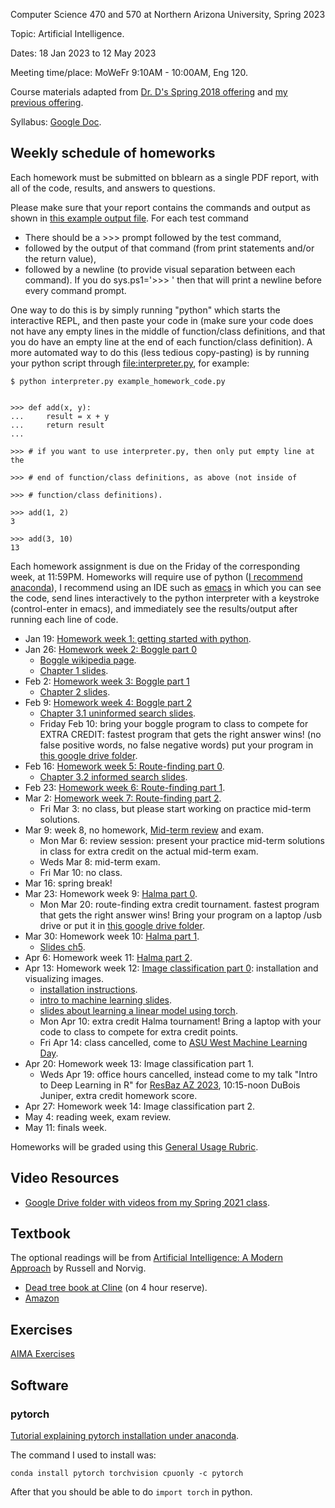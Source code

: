 Computer Science 470 and 570 at Northern Arizona University, Spring
2023

Topic: Artificial Intelligence.

Dates: 18 Jan 2023 to 12 May 2023

Meeting time/place: MoWeFr 9:10AM - 10:00AM, Eng 120. 

Course materials adapted from [[https://www.cefns.nau.edu/~edo/Classes/CS470-570_WWW/][Dr. D's Spring 2018 offering]] and [[https://github.com/tdhock/cs470-570-spring-2021][my
previous offering]].

Syllabus: [[https://docs.google.com/document/d/1YScsJ_Z2C6CMNk90aOLmvzleOtReqiPcoa7iPPXzDYE/edit][Google Doc]].

** Weekly schedule of homeworks

Each homework must be submitted on bblearn as a single PDF report,
with all of the code, results, and answers to questions.

Please make sure that your report contains the commands and output as
shown in [[https://www.cefns.nau.edu/~edo/Classes/CS470-570_WWW/Assignments/Prog1-Boggle/Phase1output.txt][this example output file]]. For each test command
- There should be a >>> prompt followed by the test command,
- followed by the output of that command (from print statements and/or
  the return value),
- followed by a newline (to provide visual separation between each
  command). If you do sys.ps1='\n>>> ' then that will print a newline
  before every command prompt.

One way to do this is by simply running "python" which starts the
interactive REPL, and then paste your code in (make sure your code
does not have any empty lines in the middle of function/class
definitions, and that you do have an empty line at the end of each
function/class definition). A more automated way to do this (less
tedious copy-pasting) is by running your python script through
[[file:interpreter.py]], for example:

#+begin_src shell-script
$ python interpreter.py example_homework_code.py 


>>> def add(x, y):
...     result = x + y
...     return result
... 

>>> # if you want to use interpreter.py, then only put empty line at the

>>> # end of function/class definitions, as above (not inside of

>>> # function/class definitions).

>>> add(1, 2)
3

>>> add(3, 10)
13
#+end_src

Each homework assignment is due on the Friday of the corresponding
week, at 11:59PM. Homeworks will require use of python ([[https://github.com/tdhock/cs499-599-fall-2022/blob/main/installation.org][I recommend
anaconda]]), I recommend using an IDE such as [[https://github.com/tdhock/cs499-599-fall-2022/blob/main/installation.org][emacs]] in which you can see the code, send lines interactively to the python interpreter with a keystroke (control-enter in emacs), and immediately see the results/output after running each line of code.

- Jan 19: [[file:homeworks/01_python.org][Homework week 1: getting started with python]].
- Jan 26: [[file:homeworks/02-04-boggle/02_boggle0.org][Homework week 2: Boggle part 0]]
  - [[https://en.wikipedia.org/wiki/Boggle][Boggle wikipedia page]].
  - [[file:slides/chapter1.pptx][Chapter 1 slides]].
- Feb 2: [[file:homeworks/02-04-boggle/03_boggle1.org][Homework week 3: Boggle part 1]]
  - [[file:slides/chapter2.pptx][Chapter 2 slides]].
- Feb 9: [[file:homeworks/02-04-boggle/04_boggle2.org][Homework week 4: Boggle part 2]]
  - [[file:slides/chapter3.1.pptx][Chapter 3.1 uninformed search slides]].
  - Friday Feb 10: bring your boggle program to class to compete for
    EXTRA CREDIT: fastest program that gets the right answer wins! (no
    false positive words, no false negative words) put your program in
    [[https://drive.google.com/drive/folders/1N6fSB7jQuJBkG1x3V-wvrRyNMG5IHICQ?usp=sharing][this google drive folder]].
- Feb 16: [[file:homeworks/05-07-map/05_map0.org][Homework week 5: Route-finding part 0]]. 
  - [[file:slides/chapter3.2.pptx][Chapter 3.2 informed search slides]].
- Feb 23: [[file:homeworks/05-07-map/06_map1.org][Homework week 6: Route-finding part 1]].
- Mar 2: [[file:homeworks/05-07-map/07_map2.org][Homework week 7: Route-finding part 2]].
  - Fri Mar 3: no class, but please start working on practice mid-term
    solutions.
- Mar 9: week 8, no homework, [[file:exams.org][Mid-term review]] and exam.
  - Mon Mar 6: review session: present your practice mid-term
    solutions in class for extra credit on the actual mid-term exam.
  - Weds Mar 8: mid-term exam.
  - Fri Mar 10: no class.
- Mar 16: spring break!
- Mar 23: Homework week 9: [[https://github.com/tdhock/cs470-570-spring-2023/blob/master/homeworks/09-11-halma/README.org#part-0-deliverable-gui-and-moves-for-one-player][Halma part 0]].
  - Mon Mar 20: route-finding extra credit tournament. fastest
    program that gets the right answer wins! Bring your program on a
    laptop /usb drive or put it in [[https://drive.google.com/drive/folders/1N6fSB7jQuJBkG1x3V-wvrRyNMG5IHICQ?usp=sharing][this google drive folder]].
- Mar 30: Homework week 10: [[file:homeworks/09-11-halma/README.org][Halma part 1]].
  - [[file:slides/chapter5.pptx][Slides ch5]].
- Apr 6: Homework week 11: [[file:homeworks/09-11-halma/README.org][Halma part 2]].
- Apr 13: Homework week 12: [[file:homeworks/12-14-image-classification/12_installation.org][Image classification part 0]]: installation
  and visualizing images.
  - [[file:installation.org][installation instructions]].
  - [[https://raw.githubusercontent.com/tdhock/cs499-599-fall-2022/main/slides/01-intro-slides/slides.pdf][intro to machine learning slides]].
  - [[file:slides/week13-linear-models.pdf][slides about learning a linear model using torch]].
  - Mon Apr 10: extra credit Halma tournament! Bring a laptop with
    your code to class to compete for extra credit points.
  - Fri Apr 14: class cancelled, come to [[https://na.eventscloud.com/ehome/index.php?eventid=745717&][ASU West Machine Learning Day]].
- Apr 20: Homework week 13: Image classification part 1.
  - Weds Apr 19: office hours cancelled, instead come to my talk
    "Intro to Deep Learning in R" for [[https://researchbazaar.arizona.edu/resbaz/Arizona2023/][ResBaz AZ 2023]], 10:15-noon
    DuBois Juniper, extra credit homework score.
- Apr 27: Homework week 14: Image classification part 2.
- May 4: reading week, exam review.
- May 11: finals week.

Homeworks will be graded using this [[https://docs.google.com/document/d/1-owd3uMexZKzdOib9R_CQrwke-BYkIq2-m6Sd1sFNVY/edit#heading=h.pekgvy78tviz][General Usage Rubric]]. 

** Video Resources

- [[https://drive.google.com/drive/folders/1pT_E2KcJO039mxK5c4aTVeVlnCwFdQeS?usp=sharing][Google Drive folder with videos from my Spring 2021 class]].

** Textbook

The optional readings will be from [[http://aima.cs.berkeley.edu/][Artificial Intelligence: A Modern
Approach]] by Russell and Norvig.
- [[https://arizona-nau-primo.hosted.exlibrisgroup.com/primo-explore/fulldisplay?docid=01NAU_ALMA21108980210003842&context=L&vid=01NAU&lang=en_US&search_scope=Everything&adaptor=Local%2520Search%2520Engine&tab=default_tab&query=any,contains,artificial%2520intelligence%2520a%2520modern%2520approach&mode=Basic][Dead tree book at Cline]] (on 4 hour reserve).
- [[https://www.amazon.com/Artificial-Intelligence-Approach-Stuart-Russell/dp/9332543518][Amazon]]

** Exercises

[[https://aimacode.github.io/aima-exercises/][AIMA Exercises]]

** Software

*** pytorch 

[[http://bartek-blog.github.io/python/pytorch/conda/2018/11/12/install-pytorch-with-conda.html][Tutorial explaining pytorch installation under anaconda]]. 

The command I used to install was:

#+begin_src shell-script
conda install pytorch torchvision cpuonly -c pytorch
#+end_src

After that you should be able to do =import torch= in python.
